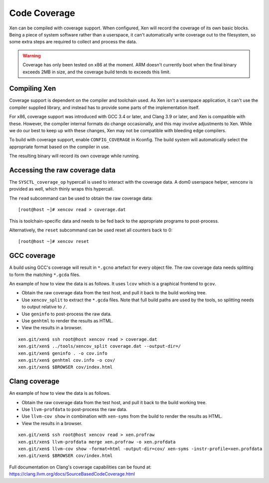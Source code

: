 Code Coverage
=============

Xen can be compiled with coverage support.  When configured, Xen will record
the coverage of its own basic blocks.  Being a piece of system software rather
than a userspace, it can't automatically write coverage out to the filesystem,
so some extra steps are required to collect and process the data.

.. warning::

  Coverage has only been tested on x86 at the moment.  ARM doesn't currently
  boot when the final binary exceeds 2MB in size, and the coverage build tends
  to exceeds this limit.


Compiling Xen
-------------

Coverage support is dependent on the compiler and toolchain used.  As Xen
isn't a userspace application, it can't use the compiler supplied library, and
instead has to provide some parts of the implementation itself.

For x86, coverage support was introduced with GCC 3.4 or later, and Clang 3.9
or later, and Xen is compatible with these.  However, the compiler internal
formats do change occasionally, and this may involve adjustments to Xen.
While we do our best to keep up with these changes, Xen may not be compatible
with bleeding edge compilers.

To build with coverage support, enable ``CONFIG_COVERAGE`` in Kconfig.  The
build system will automatically select the appropriate format based on the
compiler in use.

The resulting binary will record its own coverage while running.


Accessing the raw coverage data
-------------------------------

The ``SYSCTL_coverage_op`` hypercall is used to interact with the coverage
data.  A dom0 userspace helper, ``xenconv`` is provided as well, which thinly
wraps this hypercall.

The ``read`` subcommand can be used to obtain the raw coverage data::

  [root@host ~]# xencov read > coverage.dat

This is toolchain-specific data and needs to be fed back to the appropriate
programs to post-process.

Alternatively, the ``reset`` subcommand can be used reset all counters back to
0::

  [root@host ~]# xencov reset


GCC coverage
------------

A build using GCC's coverage will result in ``*.gcno`` artefact for every
object file.  The raw coverage data needs splitting to form the matching
``*.gcda`` files.

An example of how to view the data is as follows.  It uses ``lcov`` which is a
graphical frontend to ``gcov``.

* Obtain the raw coverage data from the test host, and pull it back to the
  build working tree.
* Use ``xencov_split`` to extract the ``*.gcda`` files.  Note that full build
  paths are used by the tools, so splitting needs to output relative to ``/``.
* Use ``geninfo`` to post-process the raw data.
* Use ``genhtml`` to render the results as HTML.
* View the results in a browser.

::

  xen.git/xen$ ssh root@host xencov read > coverage.dat
  xen.git/xen$ ../tools/xencov_split coverage.dat --output-dir=/
  xen.git/xen$ geninfo . -o cov.info
  xen.git/xen$ genhtml cov.info -o cov/
  xen.git/xen$ $BROWSER cov/index.html

Clang coverage
--------------

An example of how to view the data is as follows.

* Obtain the raw coverage data from the test host, and pull it back to the
  build working tree.
* Use ``llvm-profdata`` to post-process the raw data.
* Use ``llvm-cov show`` in combination with ``xen-syms`` from the build to
  render the results as HTML.
* View the results in a browser.

::

  xen.git/xen$ ssh root@host xencov read > xen.profraw
  xen.git/xen$ llvm-profdata merge xen.profraw -o xen.profdata
  xen.git/xen$ llvm-cov show -format=html -output-dir=cov/ xen-syms -instr-profile=xen.profdata
  xen.git/xen$ $BROWSER cov/index.html

Full documentation on Clang's coverage capabilities can be found at:
https://clang.llvm.org/docs/SourceBasedCodeCoverage.html
